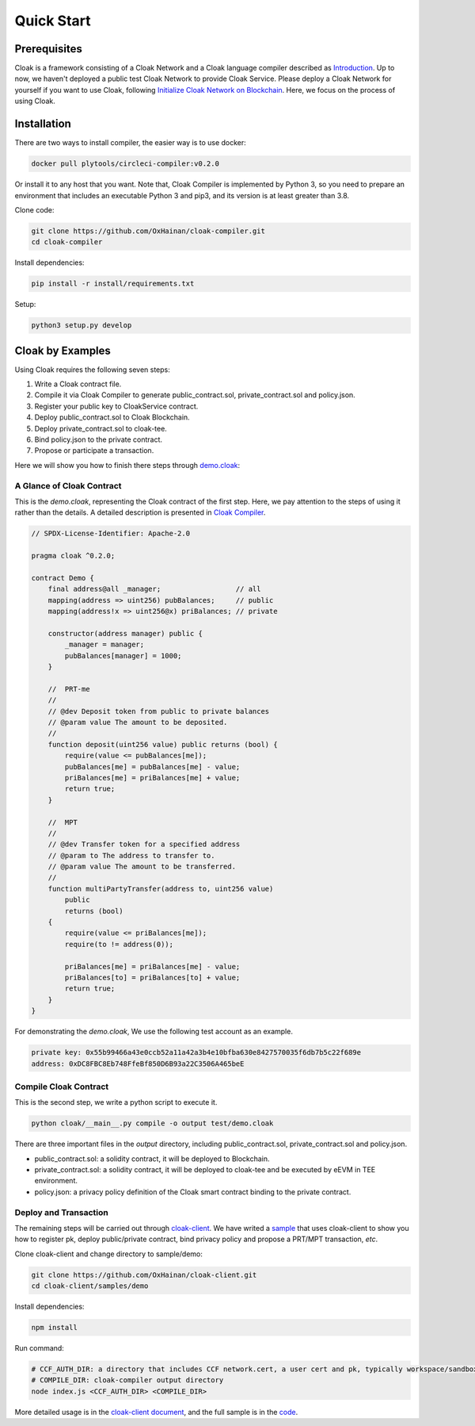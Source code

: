 =================================
Quick Start
=================================

---------------
Prerequisites
---------------
Cloak is a framework consisting of a Cloak Network and a Cloak language compiler described as
`Introduction <https://cloak-docs.readthedocs.io/en/latest/started/introduction.html>`__.
Up to now, we haven't  deployed a public test Cloak Network to provide Cloak Service.
Please deploy a Cloak Network for yourself if you want to use Cloak,
following `Initialize Cloak Network on Blockchain <https://cloak-docs.readthedocs.io/en/latest/tee-blockchain-architecture/initialize-cloak-network-on-blockchain.html>`__.
Here, we focus on the process of using Cloak.

---------------
Installation
---------------
There are two ways to install compiler, the easier way is to use docker:

.. code:: 

   docker pull plytools/circleci-compiler:v0.2.0

Or install it to any host that you want. Note that, Cloak Compiler is implemented by
Python 3, so you need to prepare an environment that includes an executable
Python 3 and pip3, and its version is at least greater than 3.8.

Clone code:

.. code:: 

   git clone https://github.com/OxHainan/cloak-compiler.git
   cd cloak-compiler

Install dependencies:

.. code:: 

   pip install -r install/requirements.txt

Setup:

.. code:: 

   python3 setup.py develop


--------------------
Cloak by Examples
--------------------
Using Cloak requires the following seven steps:

1. Write a Cloak contract file.
2. Compile it via Cloak Compiler to generate public_contract.sol, private_contract.sol and policy.json.
3. Register your public key to CloakService contract.
4. Deploy public_contract.sol to Cloak Blockchain.
5. Deploy private_contract.sol to cloak-tee.
6. Bind policy.json to the private contract.
7. Propose or participate a transaction.

Here we will show you how to finish there steps through `demo.cloak <https://github.com/OxHainan/cloak-client/blob/main/samples/demo/demo.cloak>`__:

A Glance of Cloak Contract
***************************

This is the *demo.cloak*, representing the Cloak contract of the first step.
Here, we pay attention to the steps of using it rather than the details. 
A detailed description is presented in `Cloak Compiler <https://cloak-docs.readthedocs.io/en/latest/develop-cloak-smart-contract/compiler.html>`_.

.. code-block::

    // SPDX-License-Identifier: Apache-2.0

    pragma cloak ^0.2.0;

    contract Demo {
        final address@all _manager;                  // all
        mapping(address => uint256) pubBalances;     // public
        mapping(address!x => uint256@x) priBalances; // private

        constructor(address manager) public {
            _manager = manager;
            pubBalances[manager] = 1000;
        }

        //  PRT-me
        //
        // @dev Deposit token from public to private balances
        // @param value The amount to be deposited.
        //
        function deposit(uint256 value) public returns (bool) {
            require(value <= pubBalances[me]);
            pubBalances[me] = pubBalances[me] - value;
            priBalances[me] = priBalances[me] + value;
            return true;
        }

        //  MPT
        //
        // @dev Transfer token for a specified address
        // @param to The address to transfer to.
        // @param value The amount to be transferred.
        //
        function multiPartyTransfer(address to, uint256 value)
            public
            returns (bool)
        {
            require(value <= priBalances[me]);
            require(to != address(0));

            priBalances[me] = priBalances[me] - value;
            priBalances[to] = priBalances[to] + value;
            return true;
        }
    }

For demonstrating the *demo.cloak*, We use the following test account as an example.

.. code::

   private key: 0x55b99466a43e0ccb52a11a42a3b4e10bfba630e8427570035f6db7b5c22f689e
   address: 0xDC8FBC8Eb748FfeBf850D6B93a22C3506A465beE

Compile Cloak Contract
**********************

This is the second step, we write a python script to execute it.

.. code:: 

    python cloak/__main__.py compile -o output test/demo.cloak

There are three important files in the *output* directory, including public_contract.sol, private_contract.sol and policy.json.

* public_contract.sol: a solidity contract, it will be deployed to Blockchain.
* private_contract.sol: a solidity contract, it will be deployed to cloak-tee and be executed by eEVM in TEE environment.
* policy.json: a privacy policy definition of the Cloak smart contract binding to the private contract.

Deploy and Transaction
**********************

The remaining steps will be carried out through `cloak-client <https://cloak-docs.readthedocs.io/en/latest/deploy-cloak-smart-contract/deploy.html#cloak-client>`_.
We have writed a `sample <https://github.com/OxHainan/cloak-client/tree/main/samples/demo>`__ that uses cloak-client to show you how to register pk, deploy public/private contract, bind privacy policy and propose a PRT/MPT transaction, *etc*.

Clone cloak-client and change directory to sample/demo:

.. code::

   git clone https://github.com/OxHainan/cloak-client.git
   cd cloak-client/samples/demo

Install dependencies:

.. code::

   npm install

Run command:

.. code::

   # CCF_AUTH_DIR: a directory that includes CCF network.cert, a user cert and pk, typically workspace/sandbox_common/ under cloak-tee build directory if you use sandbox.sh setup cloak-tee.
   # COMPILE_DIR: cloak-compiler output directory
   node index.js <CCF_AUTH_DIR> <COMPILE_DIR> 

More detailed usage is in the `cloak-client document <https://cloak-docs.readthedocs.io/en/latest/deploy-cloak-smart-contract/deploy.html#cloak-client>`__, and
the full sample is in the `code <https://github.com/OxHainan/cloak-client/tree/main/samples/demo>`__.

